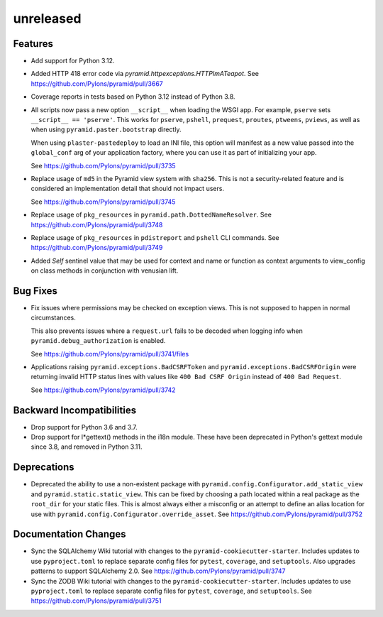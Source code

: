 unreleased
==========

Features
--------

- Add support for Python 3.12.

- Added HTTP 418 error code via `pyramid.httpexceptions.HTTPImATeapot`.
  See https://github.com/Pylons/pyramid/pull/3667

- Coverage reports in tests based on Python 3.12 instead of Python 3.8.

- All scripts now pass a new option ``__script__`` when loading the WSGI app.
  For example, ``pserve`` sets ``__script__ == 'pserve'``. This works for
  ``pserve``, ``pshell``, ``prequest``, ``proutes``, ``ptweens``, ``pviews``,
  as well as when using ``pyramid.paster.bootstrap`` directly.

  When using ``plaster-pastedeploy`` to load an INI file, this option will
  manifest as a new value passed into the ``global_conf`` arg of your
  application factory, where you can use it as part of initializing your app.

  See https://github.com/Pylons/pyramid/pull/3735

- Replace usage of ``md5`` in the Pyramid view system with ``sha256``. This
  is not a security-related feature and is considered an implementation detail
  that should not impact users.

  See https://github.com/Pylons/pyramid/pull/3745

- Replace usage of ``pkg_resources`` in ``pyramid.path.DottedNameResolver``.
  See https://github.com/Pylons/pyramid/pull/3748

- Replace usage of ``pkg_resources`` in ``pdistreport`` and ``pshell`` CLI
  commands. See https://github.com/Pylons/pyramid/pull/3749

- Added `Self` sentinel value that may be used for context and name or
  function as context arguments to view_config on class methods in conjunction
  with venusian lift.

Bug Fixes
---------

- Fix issues where permissions may be checked on exception views. This is not
  supposed to happen in normal circumstances.

  This also prevents issues where a ``request.url`` fails to be decoded when
  logging info when ``pyramid.debug_authorization`` is enabled.

  See https://github.com/Pylons/pyramid/pull/3741/files

- Applications raising ``pyramid.exceptions.BadCSRFToken`` and
  ``pyramid.exceptions.BadCSRFOrigin`` were returning invalid HTTP status
  lines with values like ``400 Bad CSRF Origin`` instead of
  ``400 Bad Request``.

  See https://github.com/Pylons/pyramid/pull/3742

Backward Incompatibilities
--------------------------

- Drop support for Python 3.6 and 3.7.

- Drop support for l*gettext() methods in the i18n module.
  These have been deprecated in Python's gettext module since 3.8, and
  removed in Python 3.11.

Deprecations
------------

- Deprecated the ability to use a non-existent package with
  ``pyramid.config.Configurator.add_static_view`` and
  ``pyramid.static.static_view``. This can be fixed by choosing a path
  located within a real package as the ``root_dir`` for your static files.
  This is almost always either a misconfig or an attempt to define an alias
  location for use with ``pyramid.config.Configurator.override_asset``.
  See https://github.com/Pylons/pyramid/pull/3752

Documentation Changes
---------------------

- Sync the SQLAlchemy Wiki tutorial with changes to the
  ``pyramid-cookiecutter-starter``. Includes updates to use ``pyproject.toml``
  to replace separate config files for ``pytest``, ``coverage``, and
  ``setuptools``. Also upgrades patterns to support SQLAlchemy 2.0.
  See https://github.com/Pylons/pyramid/pull/3747

- Sync the ZODB Wiki tutorial with changes to the
  ``pyramid-cookiecutter-starter``. Includes updates to use ``pyproject.toml``
  to replace separate config files for ``pytest``, ``coverage``, and
  ``setuptools``.
  See https://github.com/Pylons/pyramid/pull/3751
